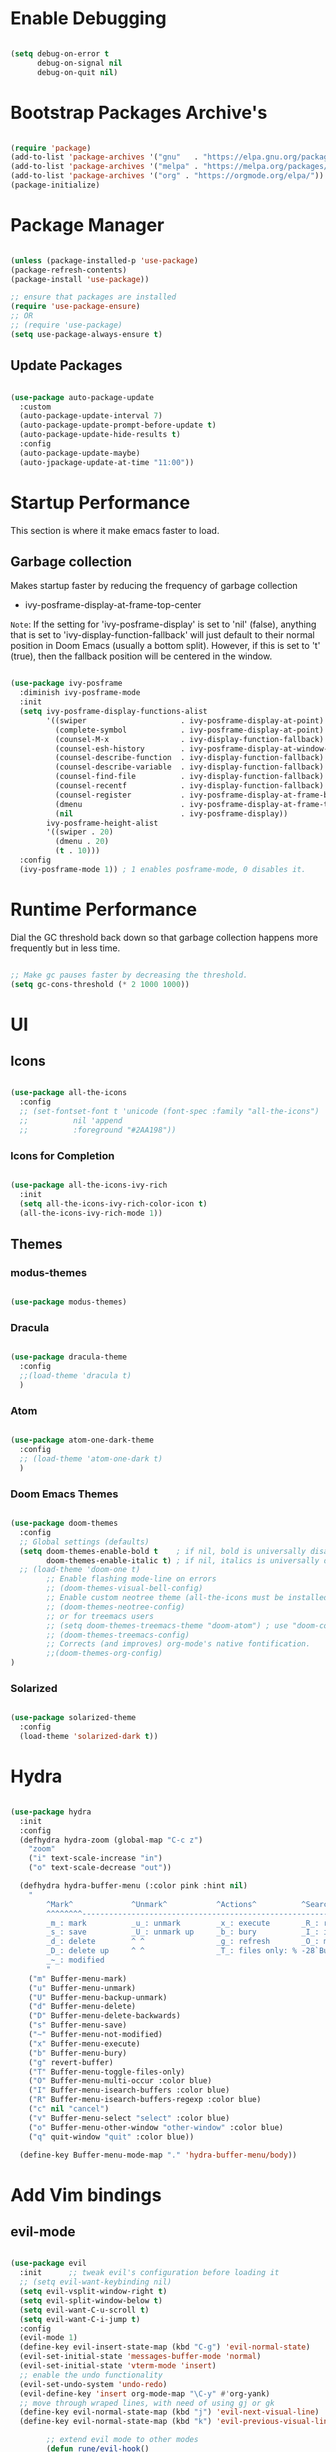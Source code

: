 * Enable Debugging

#+begin_src emacs-lisp

  (setq debug-on-error t
        debug-on-signal nil
        debug-on-quit nil)

#+end_src

* Bootstrap Packages Archive's

#+begin_src emacs-lisp

  (require 'package)
  (add-to-list 'package-archives '("gnu"   . "https://elpa.gnu.org/packages/"))
  (add-to-list 'package-archives '("melpa" . "https://melpa.org/packages/"))
  (add-to-list 'package-archives '("org" . "https://orgmode.org/elpa/"))
  (package-initialize)

#+end_src

* Package Manager 

#+begin_src emacs-lisp

  (unless (package-installed-p 'use-package)
  (package-refresh-contents)
  (package-install 'use-package))

  ;; ensure that packages are installed
  (require 'use-package-ensure)
  ;; OR
  ;; (require 'use-package)
  (setq use-package-always-ensure t)

#+end_src

** Update Packages

#+begin_src emacs-lisp

  (use-package auto-package-update
    :custom
    (auto-package-update-interval 7)
    (auto-package-update-prompt-before-update t)
    (auto-package-update-hide-results t)
    :config
    (auto-package-update-maybe)
    (auto-jpackage-update-at-time "11:00"))

#+end_src

* Startup Performance

  This section is where it make emacs faster to load.

** Garbage collection

Makes startup faster by reducing the frequency of garbage collection
+ ivy-posframe-display-at-frame-top-center

=Note=: If the setting for 'ivy-posframe-display' is set to 'nil' (false), anything that is set to 'ivy-display-function-fallback' will just default to their normal position in Doom Emacs (usually a bottom split).  However, if this is set to 't' (true), then the fallback position will be centered in the window.

#+begin_src emacs-lisp

  (use-package ivy-posframe
    :diminish ivy-posframe-mode
    :init
    (setq ivy-posframe-display-functions-alist
          '((swiper                     . ivy-posframe-display-at-point)
            (complete-symbol            . ivy-posframe-display-at-point)
            (counsel-M-x                . ivy-display-function-fallback)
            (counsel-esh-history        . ivy-posframe-display-at-window-center)
            (counsel-describe-function  . ivy-display-function-fallback)
            (counsel-describe-variable  . ivy-display-function-fallback)
            (counsel-find-file          . ivy-display-function-fallback)
            (counsel-recentf            . ivy-display-function-fallback)
            (counsel-register           . ivy-posframe-display-at-frame-bottom-window-center)
            (dmenu                      . ivy-posframe-display-at-frame-top-center)
            (nil                        . ivy-posframe-display))
          ivy-posframe-height-alist
          '((swiper . 20)
            (dmenu . 20)
            (t . 10)))
    :config
    (ivy-posframe-mode 1)) ; 1 enables posframe-mode, 0 disables it.

#+end_src

* Runtime Performance

Dial the GC threshold back down so that garbage collection happens more frequently but in less time.

#+begin_src emacs-lisp

  ;; Make gc pauses faster by decreasing the threshold.
  (setq gc-cons-threshold (* 2 1000 1000))

#+end_src

* UI

** Icons

#+begin_src emacs-lisp

  (use-package all-the-icons
    :config
    ;; (set-fontset-font t 'unicode (font-spec :family "all-the-icons")
    ;; 		    nil 'append
    ;; 		    :foreground "#2AA198"))

#+end_src

*** Icons for Completion

#+begin_src emacs-lisp

  (use-package all-the-icons-ivy-rich
    :init
    (setq all-the-icons-ivy-rich-color-icon t)
    (all-the-icons-ivy-rich-mode 1))

#+end_src

** Themes

*** modus-themes 

#+begin_src emacs-lisp

  (use-package modus-themes)

#+end_src

*** Dracula

#+begin_src emacs-lisp

  (use-package dracula-theme
    :config
    ;;(load-theme 'dracula t)
    )

#+end_src

*** Atom

#+begin_src emacs-lisp

  (use-package atom-one-dark-theme
    :config
    ;; (load-theme 'atom-one-dark t)
    )

#+end_src

*** Doom Emacs Themes

#+begin_src emacs-lisp

  (use-package doom-themes
    :config
    ;; Global settings (defaults)
    (setq doom-themes-enable-bold t    ; if nil, bold is universally disabled
          doom-themes-enable-italic t) ; if nil, italics is universally disabled
    ;; (load-theme 'doom-one t)
          ;; Enable flashing mode-line on errors
          ;; (doom-themes-visual-bell-config)
          ;; Enable custom neotree theme (all-the-icons must be installed!)
          ;; (doom-themes-neotree-config)
          ;; or for treemacs users
          ;; (setq doom-themes-treemacs-theme "doom-atom") ; use "doom-colors" for less minimal icon theme
          ;; (doom-themes-treemacs-config)
          ;; Corrects (and improves) org-mode's native fontification.
          ;;(doom-themes-org-config)
  )

#+end_src

*** Solarized

#+begin_src emacs-lisp

  (use-package solarized-theme
    :config
    (load-theme 'solarized-dark t))

#+end_src

* Hydra

#+begin_src emacs-lisp

  (use-package hydra
    :init
    :config
    (defhydra hydra-zoom (global-map "C-c z")
      "zoom"
      ("i" text-scale-increase "in")
      ("o" text-scale-decrease "out"))

    (defhydra hydra-buffer-menu (:color pink :hint nil)
      "
          ^Mark^             ^Unmark^           ^Actions^          ^Search
          ^^^^^^^^-----------------------------------------------------------------
          _m_: mark          _u_: unmark        _x_: execute       _R_: re-isearch
          _s_: save          _U_: unmark up     _b_: bury          _I_: isearch
          _d_: delete        ^ ^                _g_: refresh       _O_: multi-occur
          _D_: delete up     ^ ^                _T_: files only: % -28`Buffer-menu-files-only
          _~_: modified
          "
      ("m" Buffer-menu-mark)
      ("u" Buffer-menu-unmark)
      ("U" Buffer-menu-backup-unmark)
      ("d" Buffer-menu-delete)
      ("D" Buffer-menu-delete-backwards)
      ("s" Buffer-menu-save)
      ("~" Buffer-menu-not-modified)
      ("x" Buffer-menu-execute)
      ("b" Buffer-menu-bury)
      ("g" revert-buffer)
      ("T" Buffer-menu-toggle-files-only)
      ("O" Buffer-menu-multi-occur :color blue)
      ("I" Buffer-menu-isearch-buffers :color blue)
      ("R" Buffer-menu-isearch-buffers-regexp :color blue)
      ("c" nil "cancel")
      ("v" Buffer-menu-select "select" :color blue)
      ("o" Buffer-menu-other-window "other-window" :color blue)
      ("q" quit-window "quit" :color blue))

    (define-key Buffer-menu-mode-map "." 'hydra-buffer-menu/body))

#+end_src

* Add Vim bindings

** evil-mode

#+begin_src emacs-lisp

  (use-package evil
    :init      ;; tweak evil's configuration before loading it
    ;; (setq evil-want-keybinding nil)
    (setq evil-vsplit-window-right t)
    (setq evil-split-window-below t)
    (setq evil-want-C-u-scroll t)
    (setq evil-want-C-i-jump t)
    :config
    (evil-mode 1)
    (define-key evil-insert-state-map (kbd "C-g") 'evil-normal-state)
    (evil-set-initial-state 'messages-buffer-mode 'normal)
    (evil-set-initial-state 'vterm-mode 'insert)
    ;; enable the undo functionality
    (evil-set-undo-system 'undo-redo) 
    (evil-define-key 'insert org-mode-map "\C-y" #'org-yank)
    ;; move through wraped lines, with need of using gj or gk
    (define-key evil-normal-state-map (kbd "j") 'evil-next-visual-line)
    (define-key evil-normal-state-map (kbd "k") 'evil-previous-visual-line)

          ;; extend evil mode to other modes
          (defun rune/evil-hook()
              (dolist
                  (mode '(custom-mode
                          eshell-mode
                          git-rebase-mode
                          erc-mode
                          circe-server-mode
                          circe-chat-mode
                          circe-query-mode
                          sauron-mode
                          term-mode))
                  (add-to-list 'evil-emacs-state-modes mode))))

#+end_src

** Evil Surround

#+begin_src emacs-lisp

  (use-package evil-surround
    :config
    (global-evil-surround-mode 1))

#+end_src

* Perspective

:investigate:

#+begin_src emacs-lisp

  (use-package perspective
    :bind
    ("C-x C-b" . persp-list-buffers)   ; or use a nicer switcher, see below
    :config
    (persp-mode))

#+end_src

* Completion

** Mini Buffer Completion System

*** Ivy

#+begin_src emacs-lisp

  (use-package ivy
    :diminish
    :demand
    :bind(
          :map ivy-minibuffer-map
          ("TAB" . ivy-alt-done)
          ("C-l" . ivy-alt-done)
          ;; ("C-j" . ivy-next-line)
          ;; ("C-k" . ivy-previous-line)
          :map ivy-switch-buffer-map
          ("C-l" . ivy-done)
          ;; ("C-k" . ivy-previous-line)
          ("C-d" . ivy-switch-buffer-kill)
          :map ivy-reverse-i-search-map
          ;; ("C-k" . ivy-previous-line)
          ("C-d" . ivy-reverse-i-search-kill)
          )
    :init
    (setq ivy-re-builders-alist '((t . orderless-ivy-re-builder)))
    (add-to-list 'ivy-highlight-functions-alist
                 '(orderless-ivy-re-builder . orderless-ivy-highlight))
    :config
    (ivy-mode 1)
    )

#+end_src

*** Counsel

#+begin_src emacs-lisp

  (use-package counsel
    :bind (
           ("M-x" . counsel-M-x)
           ("C-x b" . counsel-ibuffer)
           ;; ("C-c f" . counsel-fzf)
           ("C-x C-f" . counsel-find-file)
           :map minibuffer-local-map
           ("C-r" . 'counsel-minibuffer-history)
           )
    :config
    (setq ivy-initial-inputs-alist nil) ;; don't start search with ^
    ;; add keymap for swiper
    (global-set-key (kbd "M-s") 'swiper)
    ;; buffer switcher
    (global-set-key (kbd "C-M-b") 'counsel-switch-buffer))	

  ;; extend ivy
  (use-package ivy-rich
    :init
    (ivy-rich-mode 1))

#+end_src

*** Orderless

#+begin_src emacs-lisp

  (use-package orderless
    :ensure t
    :custom
    (completion-styles '(orderless basic))
    (completion-category-overrides '((file (styles basic partial-completion)))))

#+end_src

*** Embark

#+begin_src emacs-lisp

  (use-package embark
    :bind
    (("C-." . embark-act)         ;; pick some comfortable binding
     ("C-;" . embark-dwim)        ;; good alternative: M-.
     ("C-h B" . embark-bindings)) ;; alternative for `describe-bindings'

    :init
    ;; Optionally replace the key help with a completing-read interface
    ;; (setq prefix-help-command #'embark-prefix-help-command)

    ;; Show the Embark target at point via Eldoc.  You may adjust the Eldoc
    ;; strategy, if you want to see the documentation from multiple providers.
    ;; (add-hook 'eldoc-documentation-functions #'embark-eldoc-first-target)
    ;; (setq eldoc-documentation-strategy #'eldoc-documentation-compose-eagerly)

    :config
    ;; Hide the mode line of the Embark live/completions buffers
    (add-to-list 'display-buffer-alist
                 '("\\`\\*Embark Collect \\(Live\\|Completions\\)\\*"
                   nil
                   (window-parameters (mode-line-format . none)))))

#+end_src

** Buffer Completion

*** Company Mode

#+begin_src emacs-lisp

  (use-package company
    :init
    (setq company-minimum-prefix-length 1)
    (setq company-global-modes '(not erc-mode message-mode eshell-mode))
    (setq company-idle-delay
          (lambda () (if (company-in-string-or-comment) nil 0.3)))
    :config
    (add-hook 'after-init-hook 'global-company-mode))

#+end_src

* Language Support

#+begin_src emacs-lisp

  (use-package lua-mode)
  (use-package markdown-mode)

#+end_src

* Other Helpful Packages

** Rainbow Delimiters

#+begin_src emacs-lisp

  (use-package rainbow-delimiters
    :hook ((prog-mode . rainbow-delimiters-mode)
           ;; (org-mode . rainbow-delimiters-mode)
           )
    )

#+end_src

** Helpful make documenation nice

#+begin_src emacs-lisp
  (use-package helpful
    :config
    ;; Note that the built-in `describe-function' includes both functions
    ;; and macros. `helpful-function' is functions only, so we provide
    ;; `helpful-callable' as a drop-in replacement.
    (global-set-key (kbd "C-h f") #'helpful-callable)

    (global-set-key (kbd "C-h v") #'helpful-variable)
    (global-set-key (kbd "C-h k") #'helpful-key)
    (global-set-key (kbd "C-h x") #'helpful-command)

    ;; Lookup the current symbol at point. C-c C-d is a common keybinding
    ;; for this in lisp modes.
    (global-set-key (kbd "C-c C-d") #'helpful-at-point)

    ;; Look up *F*unctions (excludes macros).
    ;;
    ;; By default, C-h F is bound to `Info-goto-emacs-command-node'. Helpful
    ;; already links to the manual, if a function is referenced there.
    (global-set-key (kbd "C-h F") #'helpful-function)

    ;; For ivy
    (setq counsel-describe-function-function #'helpful-callable)
    (setq counsel-describe-variable-function #'helpful-variable))

#+end_src

** Undo-tree to get undo functionality

#+begin_src emacs-lisp

  (use-package undo-tree
    :diminish global-undo-tree-mode
    :init
    (setq undo-tree-auto-save-history t)
    (setq undo-tree-history-directory-alist '(("." . "~/.cache/emacs-backup-files")))
    :config
    (global-undo-tree-mode 1))

#+end_src

* File Navigation

** Dired

*** add icon's

Add icons in dired, emacs builtin file browser..

#+begin_src emacs-lisp

  (use-package all-the-icons-dired
    :init
    (setq all-the-icons-dired-monochrome nil)
    :config
    (add-hook 'dired-mode-hook 'all-the-icons-dired-mode)
    )

#+end_src

*** Dired-single

Don't open multiple buffers for dired directory navigation instead use only one.

#+begin_src emacs-lisp
  (use-package dired-single
    :config
    (defun my-dired-init ()
      "Bunch of stuff to run for dired, either immediately or when it's
          loaded."
      ;; <add other stuff here>
      (define-key dired-mode-map [remap dired-find-file]
        'dired-single-buffer)
      (define-key dired-mode-map [remap dired-mouse-find-file-other-window]
        'dired-single-buffer-mouse)
      (define-key dired-mode-map [remap dired-up-directory]
        'dired-single-up-directory))

    ;; if dired's already loaded, then the keymap will be bound
    (if (boundp 'dired-mode-map)
        ;; we're good to go; just add our bindings
        (my-dired-init)
      ;; it's not loaded yet, so add our bindings to the load-hook
      (add-hook 'dired-load-hook 'my-dired-init))

    )
#+end_src

*** Change Dired Directory sorting

#+begin_src emacs-lisp

  (setq dired-listing-switches "-al --group-directories-first")

#+end_src

*** Move Deleted Files In Dired to System Trash

#+begin_src emacs-lisp

  (setq delete-by-moving-to-trash t)

#+end_src

*** Hide Dotfiles

#+begin_src emacs-lisp

  (use-package dired-hide-dotfiles
    :hook (dired-mode . dired-hide-dotfiles-mode)
    :config
    (define-key dired-mode-map [remap dired-do-hardlink]
      'dired-hide-dotfiles-mode)
    )

#+end_src

* Productivity

** pomidor

#+BEGIN_SRC emacs-lisp

  (use-package pomidor
    :bind (("<f12>" . pomidor))
    :config (setq pomidor-sound-tick nil
                  pomidor-sound-tack nil)
    :hook (pomidor-mode . (lambda ()
                            (display-line-numbers-mode -1) ; Emacs 26.1+
                            (setq left-fringe-width 0 right-fringe-width 0)
                            (setq left-margin-width 2 right-margin-width 0)
                            ;; force fringe update
                            (set-window-buffer nil (current-buffer)))))

#+END_SRC

* Note Taking

** Org

#+begin_src emacs-lisp

  (use-package org
    :config
    ;; (setq org-table-header-line-p t)
    (setq org-startup-with-inline-images t) ;; render images
    (setq org-hide-emphasis-markers t)
    (setq org-ellipsis " ▾")
    ;; (setq org-hide-block-startup t)
    (setq org-list-demote-modify-bullet
          '(("-" . "+") ("+" . "-") ("*" . "+")))
    (setq-default org-list-indent-offset 1)
    (setq org-yank-adjusted-subtrees t) ;; lets me use C-y as the C-c C-x C-y
    (setq org-list-allow-alphabetical t)
    ;; (setq org-yank-folded-subtrees nil) ;; don't fold when pasting org sub-trees
    ;; Set faces for heading levels

    ;; replace list hypehen(-) with dot
    (font-lock-add-keywords
     'org-mode
     '(("^ *\\([-]\\) "
        (0 (prog1 () (compose-region 
                      (match-beginning 1)
                      (match-end 1) "•"))))))

    ;; enable auto line breaking in org-mode
    ;; (add-hook 'org-mode-hook (lambda() ((turn-on-auto-fill))))

    ;; add org source block templates
    (require 'org-tempo)
    (add-to-list 'org-structure-template-alist '("sh" . "src shell"))
    (add-to-list 'org-structure-template-alist '("el" . "src emacs-lisp"))
    (add-to-list 'org-structure-template-alist '("js" . "src javascript"))
    (add-to-list 'org-structure-template-alist '("lua" . "src lua"))
    (add-to-list 'org-structure-template-alist '("py" . "src python"))
    (add-to-list 'org-structure-template-alist '("html" . "src html"))
    (add-to-list 'org-structure-template-alist '("css" . "src css"))
    (add-to-list 'org-structure-template-alist '("lisp" . "src lisp")))

#+end_src

*** buffer-face-mode

Enable ~buffer-face-mode~ in org files in order to customize buffer specific font config.

#+begin_src emacs-lisp

  (add-hook 'org-mode-hook (lambda () (buffer-face-mode)))

#+end_src

*** Activate *org-indent-mode*

#+begin_src emacs-lisp

  (add-hook 'org-mode-hook (lambda () (org-indent-mode 1)))

#+end_src

*** Add Org keybindings.

#+begin_src emacs-lisp

  (global-set-key (kbd "C-c l") #'org-store-link)
  (global-set-key (kbd "C-c a") #'org-agenda)
  ;; (global-set-key (kbd "C-c c") #'org-capture)

#+end_src

*** Tasks Keywords

#+begin_src emacs-lisp

  (setq org-todo-keywords
      '((sequence
          "TODO(t)"         ; A task that is ready to be tackled
          "WAIT(w)"         ; Something is holding up this task
          "DOING(d)"        ; When i am doing a task
          "|"               ; The pipe to separate "active" and "inactive" states
          "DONE(D)"         ; Task has been completed
          "CANCELLED(c)" ))); Task has been cancelled

#+end_src

*** TODO ??

#+begin_src emacs-lisp

  ;; (defvar-local my-icon-dir (concat user-emacs-directory "icons/")
  ;; "directory withthe icons")
  ;;   (setq org-agenda-category-icon-alist '(
  ;;   ("todo" ,(concat my-icon-dir "check-box.png") nil nil :ascent center)
  ;; ))

#+end_src

** Org Roam

#+begin_src emacs-lisp

  (use-package org-roam
    :init
    ;; (setq find-file-visit-truename t) ;; resolve the symalink problems
    (setq org-roam-directory (file-truename "~/safdar-local/org-roam-notes"))

    (setq org-roam-node-display-template
          (concat "${title:*} "
                  (propertize "${tags:10}" 'face 'org-tag)))
    (setq org-roam-completion-everywhere t)	
    (setq org-roam-mode-sections
          (list #'org-roam-backlinks-section
                #'org-roam-reflinks-section
                #'org-roam-unlinked-references-section
                ))
    :custom
    ;; templates
    (org-roam-capture-templates
     '(("d" "default" plain
        "%?"
        :if-new (file+head "${title}.org" "#+title: ${title}\n")
        :unnarrowed t)))
    :config
    (org-roam-setup)
    (org-roam-db-autosync-mode)

    (defhydra hydra-org-roam ()
      "
          ^Node Actions^   ^Buffer^               ^Journal^         ^Capture
          ^^^^^^^^-------------------------------------------------------------------------
          _f_: Find node   _b t_: Buffer toggle    _j t_: Today     _c c_: Choose Node
          _i_: Insert Node _b d_: Dedicated buffer _j T_: Tomorrow  _c t_: Today Journal
          ^ ^              _b r_: Refresh Buffer   _j y_: Yesterday _c T_: Tomorrow Journal
          "
      ;; node
      ("f" org-roam-node-find nil)
      ("i" org-roam-node-insert nil)

      ;; buffer
      ("b t" org-roam-buffer-toggle nil)
      ("b d" org-roam-buffer-display-dedicated nil)
      ("b r" org-roam-buffer-refresh nil)

      ;; capture
      ("c c" org-roam-capture nil)
      ("c t" org-roam-dailies-capture-today nil)
      ("c T" org-roam-dailies-capture-tomorrow nil)

      ;; journal
      ("j t" org-roam-dailies-goto-today nil)
      ("j T" org-roam-dailies-goto-tomorrow nil)
      ("j y" org-roam-dailies-goto-yesterday nil))
    (global-set-key (kbd "C-c o") 'hydra-org-roam/body))

#+end_src

*** Org-roam-ui

#+begin_src emacs-lisp

  (use-package org-roam-ui)

#+end_src

** Org-bullets
#+begin_src emacs-lisp

  (use-package org-bullets
    :init
    (add-hook 'org-mode-hook (lambda () (org-bullets-mode 1)))
    :custom
    (org-bullets-bullet-list 
     '("◉" "○" "●" "○" "●" "○" "●")))

#+end_src

* Org Reading Mode

My minor mode for reading org mode documents.

- [ ] when you understand enough ~emacs-lisp~ write this function to enable margins in ~org-mode~ only, without having to enable it everywhere.

- [X] also hide the ~mode-line~

#+begin_src emacs-lisp

  (defun reading-mode ()
    (set-window-margins nil 8 8)
    (global-display-line-numbers-mode 0)
    (mode-line 0)
    ;; (hidden-mode-line-mode)
    )

  (defun no-reading-mode ()
    (set-window-margins nil 0 0)
    (global-display-line-numbers-mode 1)
    ;; (hidden-mode-line-mode)
    )

  (defhydra hydra-reading-mode ()
    "
             ^Reading Mode Commands^
    ^^^^^^^^-----------------------------------------
    _e_: Enable Reading Mode _d_: Disable Reading Mode   
    "
    ("e" (reading-mode) nil)
    ("d" (no-reading-mode) nil))
  (global-set-key (kbd "C-c p") 'hydra-reading-mode/body)

#+end_src

* Toggle Mode-line Mode

Toggle Mode Line

#+begin_src emacs-lisp

  (defvar-local hidden-mode-line-mode nil)

  (define-minor-mode hidden-mode-line-mode
    "Minor mode to hide the mode-line in the current buffer."
    :init-value nil
    :global t
    :variable hidden-mode-line-mode
    :group 'editing-basics
    (if hidden-mode-line-mode
        (setq hide-mode-line mode-line-format
              mode-line-format nil)
      (setq mode-line-format hide-mode-line
            hide-mode-line nil))
    (force-mode-line-update)
    ;; Apparently force-mode-line-update is not always enough to
    ;; redisplay the mode-line
    (redraw-display)
    (when (and (called-interactively-p 'interactive)
               hidden-mode-line-mode)
      (run-with-idle-timer
       0 nil 'message
       (concat "Hidden Mode Line Mode enabled.  "
               "Use M-x hidden-mode-line-mode to make the mode-line appear."))))

  ;; If you want to hide the mode-line in every buffer by default
  ;; (add-hook 'after-change-major-mode-hook 'hidden-mode-line-mode)

#+end_src

* Git

** Magit

#+begin_src emacs-lisp

  (use-package magit
    :init
    (message "Loading Magit!")
    :config
    (message "Loaded Magit!")
    :bind (("C-x g" . magit-status)
           ("C-x C-g" . magit-status)))

#+end_src	    

* Cli

** Vterm

#+begin_src emacs-lisp

  (setq shell-file-name "/bin/zsh"
        vterm-max-scrollback 5000)
  (use-package vterm)

#+end_src


* Configuration

** Enable Line Numbers

#+begin_src emacs-lisp

    (global-display-line-numbers-mode 1)
    (setq display-line-numbers-type 'relative)
    (add-hook 'after-change-major-mode-hook (lambda ()
                                       (menu-bar--display-line-numbers-mode-visual))) 


#+end_src

** Hide  Line Numbers in certain modes
#+begin_src emacs-lisp

  (dolist (mode '(term-mode-hook
                  eshell-mode-hook
                  shell-mode-hook
                  neotree-mode-hook
                  dired-mode-hook
                  vterm-mode-hook))
    (add-hook mode (lambda () (display-line-numbers-mode 0))))

#+end_src

** Show Column Number Information In the Status Bar

#+begin_src emacs-lisp

  (column-number-mode)

#+end_src

** Disable UI elements of emacs GUI

#+begin_src emacs-lisp

  (menu-bar-mode -1)
  (scroll-bar-mode -1)
  (tool-bar-mode -1)

#+end_src

** Don't show splash screen on Startup

#+begin_src emacs-lisp

  (setq inhibit-startup-screen t)

#+end_src

** Disable Bell Ring

#+begin_src emacs-lisp

  (setq ring-bell-function 'ignore)

#+end_src

** Disable Saving Lock Files
#+begin_src emacs-lisp
  

  (add-hook 'after-init-hook (lambda () (setq-default create-lockfiles nil)))

#+end_src

** Change The Backup files location
#+begin_src emacs-lisp

  (setq backup-directory-alist '(("." . "~/.cache/emacs-backup-files"))
        backup-by-copying t    ; Don't delink hardlinks
        version-control t      ; Use version numbers on backups
        delete-old-versions t  ; Automatically delete excess backups
        kept-new-versions 20   ; how many of the newest versions to keep
        kept-old-versions 5    ; and how many of the old
        )

#+end_src

** Searching

#+BEGIN_SRC emacs-lisp

  (setq search-whitespace-regexp ".*")

#+END_SRC

** Enable SpellCheck

#+begin_src emacs-lisp

  (add-hook 'org-mode-hook (lambda () (flyspell-mode 1)))

#+end_src

** Enable Auto Pairing

#+begin_src emacs-lisp

  (electric-pair-mode 1)

#+end_src

** Hide Minor Modes in Mode line

#+begin_src emacs-lisp

  (defun modeline-set-lighter (minor-mode lighter)
    (when (assq minor-mode minor-mode-alist)
      (setcar (cdr (assq minor-mode minor-mode-alist)) lighter)))

  (defun modeline-remove-lighter (minor-mode)
    (modeline-set-lighter minor-mode ""))

  (modeline-remove-lighter 'global-undo-tree-mode)
  (modeline-remove-lighter 'undo-tree-mode)
  (modeline-remove-lighter 'org-roam-ui-mode)
  (modeline-remove-lighter 'ivy-posframe-mode)
  (modeline-remove-lighter 'company-mode)
  (modeline-remove-lighter 'ivy-mode)
  (modeline-remove-lighter 'flyspell-mode)
  (modeline-remove-lighter 'buffer-face-mode)
  (modeline-remove-lighter 'org-table-header-line-mode)

#+end_src

** Disable Line Wrap in every major mode

#+begin_src emacs-lisp

  ;; solution 1
  ;; (add-hook 'after-change-major-mode-hook (lambda () (toggle-truncate-lines t))) 

  ;; solution 2
  ;; (setq-default word-wrap t)

  ;; solution 3
  (add-hook 'org-mode-hook 'visual-line-mode)

#+end_src

* Key-bindings

** Get out of a mode with a single <ESCAPE> key rather then 3

#+begin_src emacs-lisp

  (global-set-key (kbd "<escape>") 'keyboard-escape-quit)

#+end_src

** Set C-x C-e to execute selected region

#+begin_src emacs-lisp

  (global-set-key (kbd "C-x C-e") 'eval-region)

#+end_src

** Describe Functions

#+begin_src emacs-lisp

  (defhydra hydra-describe-actions ()
    "
    ^Help^                 ^Font Lock^   
    ^^^^^^^^------------------------------
    _f_: Function          _F_: Face   
    _v_: Variable          _-_: Font
    _k_: Keymap
    "
    ;; help describe commands
    ("f" counsel-describe-function nil)
    ("v" counsel-describe-variable nil)
    ("k" describe-keymap nil)

    ;; describe font lock options
    ("-" describe-font nil)
    ("F" describe-face nil))
  (global-set-key (kbd "C-c d") 'hydra-describe-actions/body)

#+end_src

** Load/Disable Themes Easily

#+begin_src emacs-lisp

  (defhydra hydra-theme-actions ()
    "
    ^Theme Actions^ 
    ^^^^^^^^-------
    _l_: Load Theme
    _d_: Disable Them
    "
    ("l" load-theme nil)
    ("d" disable-theme nil))

  (global-set-key (kbd "C-c t") 'hydra-theme-actions/body)

#+end_src

* FONT Setting's

Emacs default font.

#+begin_src emacs-lisp

  (set-face-attribute 'default nil :font "FiraCode Nerd Font")

#+end_src

*** Org Mode font configuration

 Set the default font for the Org file type. This needs the ~buffer-face-mode~ turned on, to work, otherwise it won't effect the paragraph and some other buffer font faces. see: [[buffer-face-mode]]

**** Line Spacing

Add some space between lines

#+begin_src emacs-lisp

  (setq-default line-spacing 2)

#+end_src

**** Headings

Change the Org heading font

#+begin_src emacs-lisp

  (dolist (face '(
                  (org-level-1 . 1.9)
                  (org-level-2 . 1.7)
                  (org-level-3 . 1.6)
                  (org-level-4 . 1.4)
                  (org-level-5 . 1.4)
                  (org-level-6 . 1.4)
                  (org-level-7 . 1.4)
                  (org-level-8 . 1.4)))
    (set-face-attribute (car face) nil
                        :font "Lora" :weight 'Bold :height (cdr face))
    )

#+end_src

**** Paragraph & other text

~org-default~ face effect org paragraphs and some other text, if their font faces were not changed.

#+begin_src emacs-lisp

  (set-face-attribute 'org-default nil 
                      :font "Montserrat" 
                      :weight 'Regular
                      :height 1.1)

#+end_src

**** Code Blocks

#+begin_src emacs-lisp

  (set-face-attribute 'org-block nil 
                      :font "FiraCode Nerd Font" 
                      :background "#002630")

#+end_src

**** Other Faces

#+begin_src emacs-lisp

  (set-face-attribute 'org-table nil 
                      :inherit 'fixed-pitch)
  (set-face-attribute 'org-formula nil 
                      :inherit 'fixed-pitch)
  (set-face-attribute 'org-verbatim nil 
                      :inherit '(shadow fixed-pitch))
  (set-face-attribute 'org-meta-line nil 
                      :inherit '(font-lock-comment-face fixed-pitch))

  ;; todo checkbox
  (set-face-attribute 'org-checkbox nil 
                      :font "FiraCode Nerd Font" 
                      :weight 'Bold 
                      :inherit 'fixed-pitch 
                      :height 0.7)

  ;; org table header, this appears when the table header is no longer in the screen view
  ;; this functin is a minor mode called ~org-table-header-line-mode~
  (set-face-attribute 'org-table-header nil 
                      :font "FiraCode Nerd Font" 
                      :weight 'Bold 
                      :height 1.0)

  ;; change the list items type style for example: 1., a, etc.
  (set-face-attribute 'org-list-dt nil 
                      :font "Lora" 
                      :weight 'Bold 
                      :height 1.0)

  ;; change the special property keywords
  (set-face-attribute 'org-special-keyword nil 
                      :font "Lato" 
                      :weight 'Bold 
                      :height 1.0)

  ;; document information
  (set-face-attribute 'org-document-title nil 
                      :font "FiraCode Nerd Font" 
                      :weight 'Bold 
                      :height 1.3)

  (set-face-attribute 'org-document-info-keyword nil 
                      :font "FiraCode Nerd Font" 
                      :weight 'Bold
                      :height 1.0)

#+end_src

**** TODO ??

#+begin_src emacs-lisp

  ;; (defun org-fontify-inline-src-block (limit)
  ;;     "Fontify inline source block."
  ;;     (when (re-search-forward org-babel-inline-src-block-regexp limit t)
  ;;     (add-text-properties
  ;;         (match-beginning 1) (match-end 0)
  ;;         '(font-lock-fontified t face (t (:foreground "#008ED1" :background "#FFFFEA"))))
  ;;     (org-remove-flyspell-overlays-in (match-beginning 0) (match-end 0))
  ;;     t))
  ;; ;; Inline source block
  ;; '(org-fontify-inline-src-block)

#+end_src

** Line Number's font configuration

#+begin_src emacs-lisp

  (set-face-attribute 'line-number-current-line nil 
                      :font "FiraCode Nerd Font" 
                      :weight 'Normal 
                      :height 1.0 
                      :inherit 'fixed-pitch)
  (set-face-attribute 'line-number nil 
                      :font "FiraCode Nerd Font" 
                      :weight 'Normal
                      :height 1.0 
                      :inherit 'fixed-pitch)

#+end_src

* Theme Tweaks

** Selection Color

Color for selected text. Emacs calls it =region=.

#+begin_src emacs-lisp

  (set-face-attribute 'region nil :background "#073642" :foreground nil)

#+end_src
